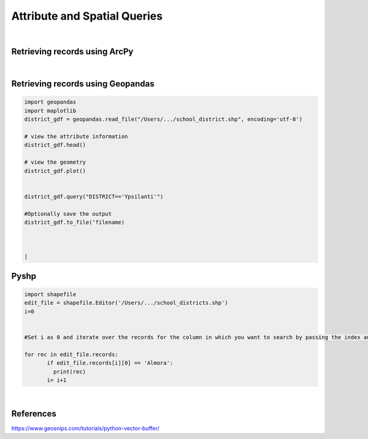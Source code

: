 
Attribute and Spatial Queries
================================

|

Retrieving records using ArcPy
--------------------------------



|



Retrieving records using Geopandas
-------------------------------------


.. code-block:: python
    
   import geopandas
   import maplotlib
   district_gdf = geopandas.read_file("/Users/.../school_district.shp", encoding='utf-8')

   # view the attribute information
   district_gdf.head()

   # view the geometry
   district_gdf.plot()


   district_gdf.query("DISTRICT=='Ypsilanti'")

   #Optionally save the output
   district_gdf.to_file(‘filename)



   |


Pyshp 
--------

.. code-block:: python

   import shapefile
   edit_file = shapefile.Editor('/Users/.../school_districts.shp')
   i=0


   #Set i as 0 and iterate over the records for the column in which you want to search by passing the index and check with equal operator
	
   for rec in edit_file.records:
	  if edit_file.records[i][0] == 'Almora':
	    print(rec)
	  i= i+1


|


References
-------------

https://www.geosnips.com/tutorials/python-vector-buffer/

